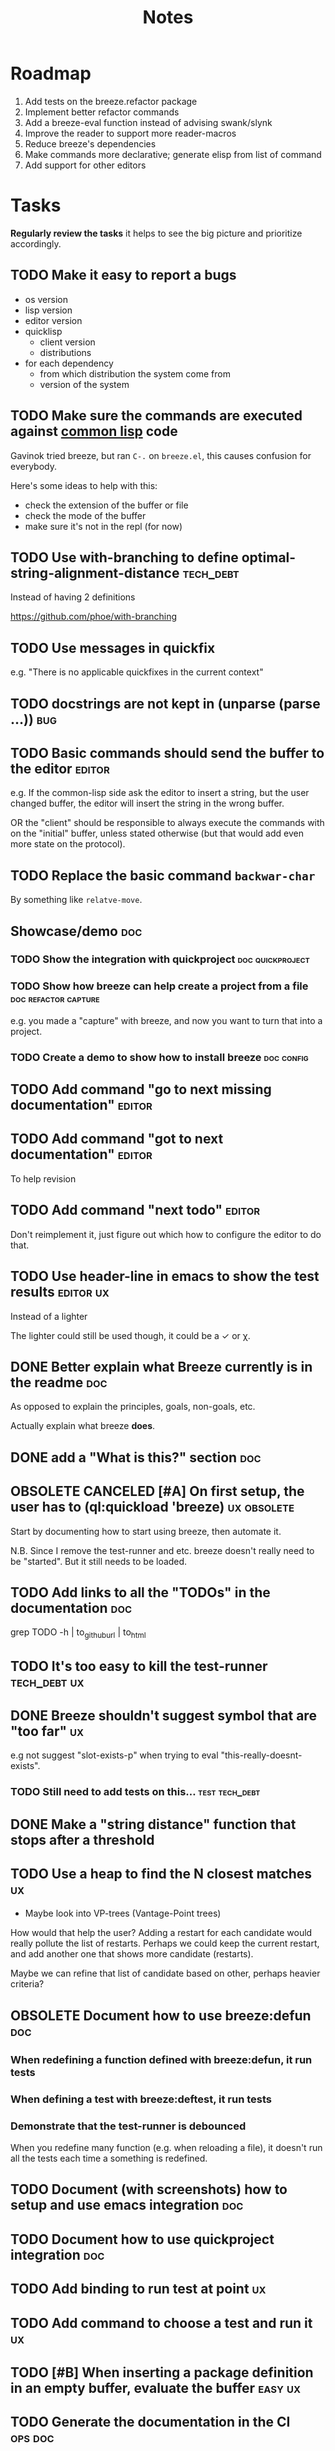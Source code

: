 #+title: Notes
#+todo: TODO | DONE OBSOLETE

* Roadmap

1. Add tests on the breeze.refactor package
2. Implement better refactor commands
3. Add a breeze-eval function instead of advising swank/slynk
4. Improve the reader to support more reader-macros
5. Reduce breeze's dependencies
6. Make commands more declarative; generate elisp from list of command
7. Add support for other editors

* Tasks

**Regularly review the tasks** it helps to see the big picture and
prioritize accordingly.

** TODO Make it easy to report a bugs

- os version
- lisp version
- editor version
- quicklisp
  - client version
  - distributions
- for each dependency
  - from which distribution the system come from
  - version of the system

** TODO Make sure the commands are executed against _common lisp_ code

Gavinok tried breeze, but ran ~C-.~ on ~breeze.el~, this causes
confusion for everybody.

Here's some ideas to help with this:

- check the extension of the buffer or file
- check the mode of the buffer
- make sure it's not in the repl (for now)

** TODO Use with-branching to define optimal-string-alignment-distance :tech_debt:

Instead of having 2 definitions

https://github.com/phoe/with-branching

** TODO Use messages in quickfix

e.g. "There is no applicable quickfixes in the current context"

** TODO docstrings are not kept in (unparse (parse ...))                :bug:

** TODO Basic commands should send the buffer to the editor          :editor:

e.g. If the common-lisp side ask the editor to insert a string, but
the user changed buffer, the editor will insert the string in the
wrong buffer.

OR the "client" should be responsible to always execute the commands
with on the "initial" buffer, unless stated otherwise (but that would
add even more state on the protocol).

** TODO Replace the basic command ~backwar-char~

By something like ~relatve-move~.

** Showcase/demo                                                        :doc:

*** TODO Show the integration with quickproject            :doc:quickproject:

*** TODO Show how breeze can help create a project from a file :doc:refactor:capture:

e.g. you made a "capture" with breeze, and now you want to turn that
into a project.

*** TODO Create a demo to show how to install breeze             :doc:config:

** TODO Add command "go to next missing documentation"               :editor:

** TODO Add command "got to next documentation"                      :editor:

To help revision

** TODO Add command "next todo"                                      :editor:

Don't reimplement it, just figure out which how to configure the
editor to do that.

** TODO Use header-line in emacs to show the test results         :editor:ux:

Instead of a lighter

The lighter could still be used though, it could be a ✓ or χ.

** DONE Better explain what Breeze currently is in the readme           :doc:

As opposed to explain the principles, goals, non-goals, etc.

Actually explain what breeze *does*.

** DONE add a "What is this?" section                                   :doc:
** OBSOLETE CANCELED [#A] On first setup, the user has to (ql:quickload 'breeze) :ux:obsolete:

Start by documenting how to start using breeze, then automate it.

N.B. Since I remove the test-runner and etc. breeze doesn't really
need to be "started". But it still needs to be loaded.

** TODO Add links to all the "TODOs" in the documentation               :doc:

grep TODO -h | to_github_url | to_html

** TODO It's too easy to kill the test-runner                       :tech_debt:ux:

** DONE Breeze shouldn't suggest symbol that are "too far"               :ux:

e.g not suggest "slot-exists-p" when trying to eval
"this-really-doesnt-exists".

*** TODO Still need to add tests on this...                  :test:tech_debt:
** DONE Make a "string distance" function that stops after a threshold

** TODO Use a heap to find the N closest matches                         :ux:

- Maybe look into VP-trees (Vantage-Point trees)

How would that help the user? Adding a restart for each candidate
would really pollute the list of restarts. Perhaps we could keep the
current restart, and add another one that shows more candidate
(restarts).

Maybe we can refine that list of candidate based on other, perhaps
heavier criteria?

** OBSOLETE Document how to use breeze:defun                            :doc:

*** When redefining a function defined with breeze:defun, it run tests
*** When defining a test with breeze:deftest, it run tests

*** Demonstrate that the test-runner is debounced

When you redefine many function (e.g. when reloading a file), it
doesn't run all the tests each time a something is redefined.

** TODO Document (with screenshots) how to setup and use emacs integration :doc:
** TODO Document how to use quickproject integration                    :doc:
** TODO Add binding to run test at point                                 :ux:
** TODO Add command to choose a test and run it                          :ux:
** TODO [#B] When inserting a package definition in an empty buffer, evaluate the buffer :easy:ux:
** TODO Generate the documentation in the CI                         :ops:doc:

Really not a priority, even though generating the documentation
locally and committing the result is less than ideal, it works well.

The main problem is that, AFAIK, you can't host something in github
pages without committing it into a repository. Which means that you
have to hack a CI pipeline that commit its results back into the
repository. This sucks IMO.

An alternative would be to use GitLab pages, which are way more sane
as they allow (require, really) that your pages' content be generated
from the CI pipeline (from a job called "pages" to be exact). On the
other hand (again), I've had really janky load time with GitLab, but
that might just have been the Authentication + boatload of js.

** TODO [#C] Add a link to the GitHub repository in the documentation :doc:ux:
** Add integration tests
*** TODO Look into emacs-director                                      :test:

https://github.com/bard/emacs-director
*** TODO Look into makem.sh                                        :test:ops:

[[https://github.com/alphapapa/makem.sh][makem.sh]] - Makefile-like script for building and testing Emacs Lisp
packages

** TODO Try to detect when the current buffer/file was not loaded (evaluated). :ux:

The goal would be to warn the user "hey, you're trying to evaluate
that function, but the package declared in this file/buffer doesn't
exists".

Could pass the file to br:next. What if
- it's a buffer that's not visiting a file?
- it's not a buffer in lisp-mode
- the buffer is empty
- the buffer requires some reader-macro
- the buffer is visiting a file, but there are unsaved modifications

** TODO Try to suggest new and old projects?                             :ux:

When the user just initialized breeze, try to find out if the user has
any lisp project(s) already opened, help him work on it.

If not projects are found guide him through =breeze-scaffold=

** TODO Suggest corrections when typos are detected                      :ux:

We already suggest stuff when there's, for example, an
undefined-function error. We could go one step further and suggest a
quickfix in the editor. We should probably suggest that quickfix only
when the edit-distance is not too great, or we would get some wild quickfixes.

** TODO Maybe add this document (notes.org) to the documentation?       :doc:

** TODO Maybe split the documentation in multiple pages                  :doc:

** Commands                                                          :editor:

*** wrap with                                                      :refactor:

**** TODO let

**** TODO multiple-value-bind

*** TODO add import-from                                           :refactor:

already has a prototype in emacs lisp

*** TODO move-form-into-let                                        :refactor:

already has a prototype in emacs lisp

*** TODO Comment current form                                      :refactor:

*** TODO Move top-level form up/down                               :refactor:

A.k.a transpose-forms, but keep the cursor at the start of the form
that we just moved.

** TODO trying to find discrepancies between the packages and test packages

or betweew test system and the system under test

** TODO Integrate with multiple test framework                         :test:

See @phoe's [[https://github.com/phoe/protest][phoe/protest]].

** Follow up on issues                                 :3rd_parties:

*** In [[https://github.com/slime/slime][Slime]]

**** TODO [[https://github.com/slime/slime/issues/645][Is there a way to run a function when slime's repl is ready #645]]

*** In [[https://github.com/phoe-trash/value-semantics-utils][phoe-trash/value-semantics-utils]]

**** TODO [[https://github.com/phoe-trash/value-semantics-utils/issues/4][Utilities to update a set of object while maximising structural sharing #4]]

**** TODO [[https://github.com/phoe/trivial-method-combinations/issues/4][Add method-combination-name-p #4]]

*** In [[https://github.com/phoe/external-symbol-not-found/][phoe/external-symbol-not-found]]

**** TODO [[https://github.com/phoe/external-symbol-not-found/issues/1][Improve tests #1]]

**** TODO [[https://github.com/phoe/external-symbol-not-found/issues/2][Add CI pipeline #2]]

**** TODO [[https://github.com/phoe/external-symbol-not-found/issues/3][Add a macro that transforms the conditions into portable conditions #3]]

*** In [[https://github.com/40ants/ci/issues/7][40ants/ci]]

**** TODO [[https://github.com/40ants/ci/issues/7][Question: How to generate jobs to test with multiple implementation? #7]]

*** In [[https://github.com/s-expressionists/Eclector][s-expressionists/Eclector]]

**** [[https://github.com/s-expressionists/Eclector/issues/28][Ensure every CST element has a SOURCE, suggest how to capture whitespace and comments #28]]

** TODO Add code coverage                                          :test:ops:

** TODO Fake packages?                                               :reader:

https://github.com/informatimago/lisp/blob/4bfb6893e7840b748648b749b22078f2facfee0a/common-lisp/lisp-reader/package-pac.lisp

** TODO Programming with holes

> I was sure I already had a note about these...

=Holes=, in programming, are something used to tell the language that
a part of the program is incomplete. Some languages like Idris and
Agda natively support =typed holes=. The way I see it, holes are used
to falicitate the conversation between the programmer and the
compiler.

But, for languages like common lisp that doesn't support holes
out-of-the box, how could we do that? In general, there are no symbol
name that will never clash with other symbols, because symbols in
common lisp can be any string. One idea is to use inline comments,
like ~#| hole-name |#~. Breeze's parser would be able to recognize
them and manipulate them.

But what for?

*** Snippets

Holes can be used to both tell the user what he is expected to enter
in a snippet and tell the editor where the user is expected to enter
stuff.

*** Typing

A user could use a hole to tell the editor to infer the type of an
expression or function and replace the hole by the appropriate
declaration.

*** Program synthesis

A user could use a hole to tell the editor to find the right
expression where the hole is. This probably requires that the user
specify some more constraints, by giving types, writing tests, etc.

* Tags

** Tag descriptions

#+NAME: tags
| Tag name     | Tag description                                                                                |
|--------------+-----------------------------------------------------------------------------------------------|
| 3rd_parties  | Relating to a third-party, e.g. an external library.                                          |
| obsolete     | This task is now obsolete.                                                                    |
| doc          | Relating to the documentation.                                                                |
| ux           | This task is about improving the user experience                                              |
| test         | This task is about testing                                                                    |
| ops          | This task is about CI, releases, deploying docs, etc.                                         |
| easy         | This task should be easy                                                                      |
| bug          | This is an unintended bug                                                                     |
| editor       | This task relates to the integration with an editor.                                          |
| config       | Relating to breeze's configuration and setup.                                                 |
| refactor     | Relating to breeze's refactoring facilities.                                                  |
| capture      | Relating to breeze's capture feature.                                                         |
| quickproject | Relating to quickproject integration.                                                         |
| tech_debt    | Due to an ongoing refactoring, to an old hack, incomplete implementation, missing tests, etc. |
| reader       | Relating to breeze.reader.                                                                    |
| noexport     | org-mode internal tag                                                                         |


#+begin_src emacs-lisp :var tags=tags
  ;; (prin1-to-string (org-get-buffer-tags))
  ;; (prin1-to-string tags)

  ;; Find tags that have no descriptions
  (let ((unknown-tags
         (cl-set-difference
          (mapcar #'car (org-get-buffer-tags))
          (mapcar #'car tags)
          :test #'string=)))
    (or unknown-tags
        "All good, no tags without description found."))
#+end_src

#+RESULTS:
: All good, no tags without description found.

** Make sure all tasks have some tags

#+begin_src emacs-lisp
  (let ((result))
    (org-map-entries (lambda ()
                       ;; (org-entry-is-todo-p)
                       (cl-destructuring-bind (level reduced-level todo priority headline _tags)
                           (org-heading-components)
                         ;; _tags does not contain the inherited tags
                         (when (and
                                todo
                                ;; todo could be "DONE" for example
                                (string= todo "TODO")
                                (not (org-get-tags)))
                           (push (list headline) result)))))
    (nreverse result))
#+end_src

#+RESULTS:
| trying to find discrepancies between the packages and test packages |
| Programming with holes                                              |

* Design decisions

** Write everything in common lisp

As much as possible, so that breeze can easily be ported to different
platforms and editors.

** Wrap definitions                                                :obsolete:

Decision: Create wrapper macros (e.g. =br:defun=) to keep the original
forms for later analysis.

This decision is really not definitive.

This decision is less than ideal, especially for existing systems, but
it was the easiest to start with.

*** Alternatives

**** Keep the string being eval'd

Advising swank's eval function is "a good start" in that direction.

**** Parse the source code

- Might be hard, but [[https://github.com/s-expressionists/Eclector][eclector]] could make this easy.
- [[https://github.com/hyotang666/read-as-string][hyotang666/read-as-string]] is another candidate

** Migrate to parachute 2022-03-08

The test framework and the "wrap definition" parts always were
proof-of-concepts: I wanted to be able to define some tests, and run
them when either the test of the system-under-test was redefined. It
worked, but now that I have a more and more complete common lisp
parser, I can do the things properly. So I've move the concerned code
into the folder "scratch-files" and I'll re-introduce them slowly in
the future. (Because I really want something to run the tests in the
background, for example.)

** Read from strings instead of streams

I did some tests and the code was like 100x faster when reading from
string instead of reading from streams. There are multiple reasons: to
 extract the "raw" text from the stream require consing new strings
_and_ abusing file-position to move back and forth in the stream, both
of these are very inefficient. Instead, we use displaced arrays which
results in way less consing and no "stream state" to manage. This made
both the code faster and simpler.

From another point of view: why not? we were already copying the whole
stream into the resulting tree, now we just have references to one
string.

** Use =licence= and not =license=

This is a very tiny decision, but I know I'll forget it.

What made me decide between the two: =licence= is what asdf use, and
it's what the user will see in their project.

** Only use dependencies from quicklisp's distribution

This project is not in quicklisp, and I don't plan to add it to
quicklisp until it stabilize (which might take years). But I make sure
that I only use dependencies from quicklisp so that if somebody wants
to try it out they'll just need to clone this repository in
quicklisp's local-projects folder.

* Other projects with slime integration
** log4cl
** cepl

* Portable file watching

https://www.reddit.com/r/lisp/comments/1iatcd/fswatcher_watches_filesystem_changes/

http://eradman.com/entrproject/

https://github.com/Ralt/fs-watcher (polls)

https://github.com/Shinmera/file-notify <===

* Random ideas
** (tips), (tips "test"), (tips "doc")
** (next) ;; what's next? print functions that aren't done, that have no tests or documentation.
*** functions that aren't implemented or done
*** functions that have no tests
*** functions that have no documentation
*** Have a plain user-controlled task list
** Evaluate quality of documentation
*** e.g. if the documentation is almost just the name of the function
*** Make sure it doesn't "only" refer to another function
*** It's more that the content of the function

(defun print-x (x)
  "print (* x x)"
  (print (* x x))

*** Make sure that all package have a :documentation
*** Make sure that all classes have a :documentation
** Evaluation the quality of the code
*** Cyclomatic complexity
*** Length of variable names
*** linting in general
** Compare the files in a system's directory and the actual components.
** See BIST to probalistically compare functions
*** Use a PRNG to generate inputs, use a hash to fingerprint the outputs
See [[file:scratch-files/function-fingerprinting.lisp][function-fingerprinting.lisp]]

** Generate test for existing functions

- The more we know the types of the expression, the more we can narrow
  down the search.
- It would be easier if we knew which expression are safe to execute

** Generate code based on desired input/output

https://github.com/webyrd/Barliman

- The more we know the types of the expression, the more we can narrow
  down the search.
- It would be easier if we knew which expression are safe to execute
- The linter can help choose better results
- Using e-graph to refactor candidates can help suggest helper
  functions


*** See Programming by examples (inductive synthesis)

** A lot of things could be done by instrumenting the code

Which is one of the reason behind wrapping the definitions (e.g. =breeze:defun=)

- fault injection
- program (dynamic) slicing
- Stepping though code
- profiling
- test coverage
- coverage guided
- profile-guided optimization

** Program slicing

*** For code navigation

It would be nice to be able to search for something (e.g. calls to
make-instance) only in a certain slice (e.g. from the "call tree" of
foo).

*** Correlate with unit tests

If we have multiple tests on the same piece of code, we can use the
slices from the tests that pass and the tests that fail to narrow down
which slice is probably the source of the failure.

** Use equivalence-graph e-graph to suggest refactors

Main resource: [[https://egraphs-good.github.io/][E-Graphs Good]]

This might be hard and complicated, I was thinking that I should start
by making this work on a very small scope. For example, if the user
ask to suggest some refactors, we can look for forms that contains
only arithmetic (again, just an example) and nothing else, that use
equality saturation to find interesting equivalent forms and propose
them to the user.

*** Small discussion I had on lobste.rs

- [[https://lobste.rs/s/myyznl/tooling_for_tooling#c_apjopu][Comment on Lobste.rs]]

The important bit:

#+begin_quote
egg is great for algebraic rewrites, but doesn’t have good builtin
tools for associative/commutative operations, nor for
alpha-equivalence and rewriting under binders. I deliberately left
names out of my syntax so that rewriting would be easier; this won’t
be as simple for Lisps in general.
#+end_quote

*** I already started working on implementing equivalence graphs

A while ago I started by writing a disjoint sets data structure (also
known as union-find, based on the 2 mains operations it supports).

https://github.com/fstamour/disjoint-sets

** Semantic diffs using breeze.reader

* See
** DONE uses locative: http://quickdocs.org/mgl-pax/                 :editor:

2022-03-17 - I read most of the readme, this system looks awesome

It's mostly for documentation, but it also expand slime/swank for
easier navigation (using the concept of locative).

** DONE CCL's Watches https://ccl.clozure.com/manual/chapter4.12.html#watched-objects :editor:

> Clozure CL provides a way for lisp objects to be watched so that a
condition will be signaled when a thread attempts to write to the
watched object

Very useful for debugging.

** DONE CCL's Advise https://ccl.clozure.com/manual/chapter4.3.html#Advising

> The advise macro can be thought of as a more general version of
trace.

I think I kept this link just for the general interface (~advise~,
~unadvise~ and ~advisep~)

** TODO https://github.com/melisgl/mgl-pax for more emacs/slime integration :editor:
** TODO SLIMA for integration with Atom                              :editor:

Superior Lisp Interactive Mode for Atom

https://github.com/neil-lindquist/SLIMA

** TODO An implementation of the Language Server Protocol for Common Lisp :editor:

- https://github.com/cxxxr/cl-lsp
- related: https://marketplace.visualstudio.com/items?itemName=ailisp.commonlisp-vscode

** About e-graph

- https://egraphs-good.github.io/
- https://colab.research.google.com/drive/1tNOQijJqe5tw-Pk9iqd6HHb2abC5aRid?usp=sharing
- https://arxiv.org/pdf/2004.03082.pdf

* Libraries we might need in the future

** PROtocol and TESTcase manager                                       :test:

[[https://github.com/phoe/protest][phoe/protest]]

PROTEST is a tool for defining protocols and test cases written in and
for Common Lisp.

** Concrete Syntax Tree

https://github.com/s-expressionists/Concrete-Syntax-Tree
This library is intended to solve the problem of source tracking for
Common Lisp code.

** SICL

A fresh implementation of Common Lisp
https://github.com/robert-strandh/SICL

I'm sure there are tons of other user-case:
- infer types
- interpret code (symbolically or not)


** How froute uses mop to keep track of a set of definitions

[[https://github.com/StephenWakely/froute/blob/3d9ea3114537e1451cccec91f7cbe2321a49a1e0/src/froute-class.lisp][froute-class.lisp]]

* Scratch files

Pieces of code that could be useful

#+begin_src lisp
  (require 'bordeaux-threads)
  (bordeaux-threads:destroy-thread
   (let ((current-thread (bt:current-thread)))
     (find-if #'(lambda (thread)
		  (and (not (eq current-thread thread))
		       (string= "worker" (bt:thread-name thread))))
	      (sb-thread:list-all-threads))))
#+end_src

* Prior Arts

** Tinker (1980)
http://web.media.mit.edu/%7Elieber/Lieberary/Tinker/Tinker/Tinker.html

** Image Based development

[Image based development](https://www.informatimago.com/develop/lisp/com/informatimago/small-cl-pgms/ibcl/index.html)

** Code refactoring tools and libraries, linters, etc.

*** General

https://comby.dev/ (and https://github.com/s-kostyaev/comby.el)
https://github.com/reviewdog/reviewdog

*** common lisp

https://github.com/hyotang666/trivial-formatter
https://github.com/yitzchak/cl-indentify
https://github.com/vindarel/colisper (uses comby)
  - its catalog of rewrites: https://github.com/vindarel/colisper/tree/master/src/catalog/lisp
https://github.com/cxxxr/sblint
https://github.com/g000001/lisp-critic/
https://github.com/eschulte/lisp-format

*** javascript and front-end in general

https://github.com/facebookarchive/codemod replaced by
https://github.com/facebook/jscodeshift, which uses
https://github.com/benjamn/recast

Examples: https://github.com/cpojer/js-codemod

*** Ruby

https://github.com/whitequark/parser
https://github.com/seattlerb/ruby_parser
https://github.com/seattlerb/ruby2ruby/
https://docs.rubocop.org/rubocop-ast/node_pattern_compiler.html
https://nodepattern.herokuapp.com/
https://github.com/mbj/unparser

*** Other

Probably Rosely for C# and clang for C/C++. I'm sure there are tons of
tools/libraries for Java.

For python, there's the ast module, but I don't know if it can
preserve the formatting. There's a bunch of tools to format the code.

** Zulu.inuoe's attempt - clution

- https://github.com/Zulu-Inuoe/clution
- https://github.com/Zulu-Inuoe/clution.lib
- https://github.com/Zulu-Inuoe/lob

* Breeze on the internets

** Lisp project of the day

https://40ants.com/lisp-project-of-the-day/2020/08/0166-breeze.html

** Reddit

https://old.reddit.com/r/Common_Lisp/comments/pgtfm3/looking_for_feedbackhelp_on_a_project/

*** [[https://old.reddit.com/user/dzecniv][u/dzecniv]]

> testing features along with workers and a file watcher? Shouldn't
they be different projects?

    What annoys you when developing in lisp?

I find that setting up a test framework is more difficult than it
should be, so any effort on this area is appreciated. I mean: starting
with 5am is ok (but could be easier with an editor command), running
it from the CLI/a CI is less OK, getting the correct return code of
the tests needs more work, etc.

* Protocols

- [[https://chromedevtools.github.io/devtools-protocol/][Chrome DevTools Protocol]]
- Slime/Sly
- LSP (Language Server Protocol)
- LSIF (Language Server Index Format)
- Debug Adapter Protocol

* To classify

https://quickdocs.org/cl-scripting
https://quickdocs.org/repl-utilities
[[https://github.com/slime/slime/issues/532][slime issue #532: Rename package and all the symbol prefixes]]
https://blog.cddr.org/posts/2021-11-23-on-new-ides/
https://common-lisp.net/project/slime/doc/html/Contributed-Packages.html

https://quickdocs.org/external-symbol-not-found
https://github.com/Bike/compiler-macro
https://quickdocs.org/dotenv

https://quickdocs.org/slite - SLIME based Test-runner for FiveAM tests
(and possibly others in the future)

In SLIME's debugger, press ~v~ to navigate to its definition.

https://github.com/melisgl/journal - for logging and trace-based
testing
https://github.com/melisgl/try/ - for a test framework that looks a
lot with what I want from a test framework.

For a pretty nice review of existing testing framework:
https://sabracrolleton.github.io/testing-framework

[[https://github.com/emacs-elsa/Elsa][Emacs Lisp Static Analyzer]]

https://github.com/ruricolist/moira - Monitor and restart background threads.

https://github.com/pokepay/cl-string-generator - Generate string from regular expression

Emacs supports ~(declare (pure t) (side-effect-free t))~

[[https://github.com/programingship/common-lisp-sly][Sly with spacemacs]]

* Discord

Discussion about =#:=
https://discord.com/channels/297478281278652417/569524818991644692/915330555334234192

* FAQ from newbies about common lisp

** What's the difference between load and require?

** What's asdf v. quicklisp v. packages v. "os packages"?

** The heck is RPLACA?

** What's the difference between =setf= and =setq=?

https://stackoverflow.com/questions/869529/difference-between-set-setq-and-setf-in-common-lisp

** Why use #:symbol (especially in =defpackage=)?

** Why start a file with =(cl:in-package #:cl-user)=?

** Why interactivity is important?

They don't actually ask that, they usually just don't think or know
about it.

Here's something that does an OK job at explaining the importance:
https://technotales.wordpress.com/2007/10/03/like-slime-for-vim/

** What's the difference between ~defvar~ and ~defparameter~?

** Something about using ~setf~ to create variables...

** A symbol can represent many things

- variables/symbol macros
- functions/macros
- classes/conditions/types
- method combinations
- block names
- catch tags
- tagbody tags
- restarts
- packages
- compiler macros
- slot names
- compiler macros

** When coming from another language

*** How to create a function-local variable?

** Proclaim v.s. Declaim v.s. Declare

http://www.lispworks.com/documentation/lw50/LWUG/html/lwuser-90.htm

** How packages and symbols works?

https://flownet.com/ron/packages.pdf

** Alternatives to the Hyperspec

- [[http://clqr.boundp.org/download.html][Common Lisp Quick Reference]]
- Ultraspec (dead)
- Simplified something something
- The lisp cookbook

** What the hell are pathnames?

- Don't forget trailing backslashes for directories.

** Where are the functions to operate on strings?

- Use the functions that operate on sequences.
- Use libraries, like alexandria, split-sequences, serapeum, etc.

* Glossary

** lisp listener

- More often called "lisp repl".
- I use this term to try to avoid confusion with an hypothetical
  future actual REPL.
- You could describe that as a "client-server REPL".

** REPl

- Stands for "Read-Eval-Print-Loop"
- Most people think about "command line" when they hear REPL, but in
  the case of lisp, it usually means a "listener".

* Resources

- [alexandria](https://alexandria.common-lisp.dev/draft/alexandria.html)
- [log4cl](https://github.com/7max/log4cl)

* Local variables :noexport:
# local variables:
# org-confirm-babel-evaluate: nil
# end:
